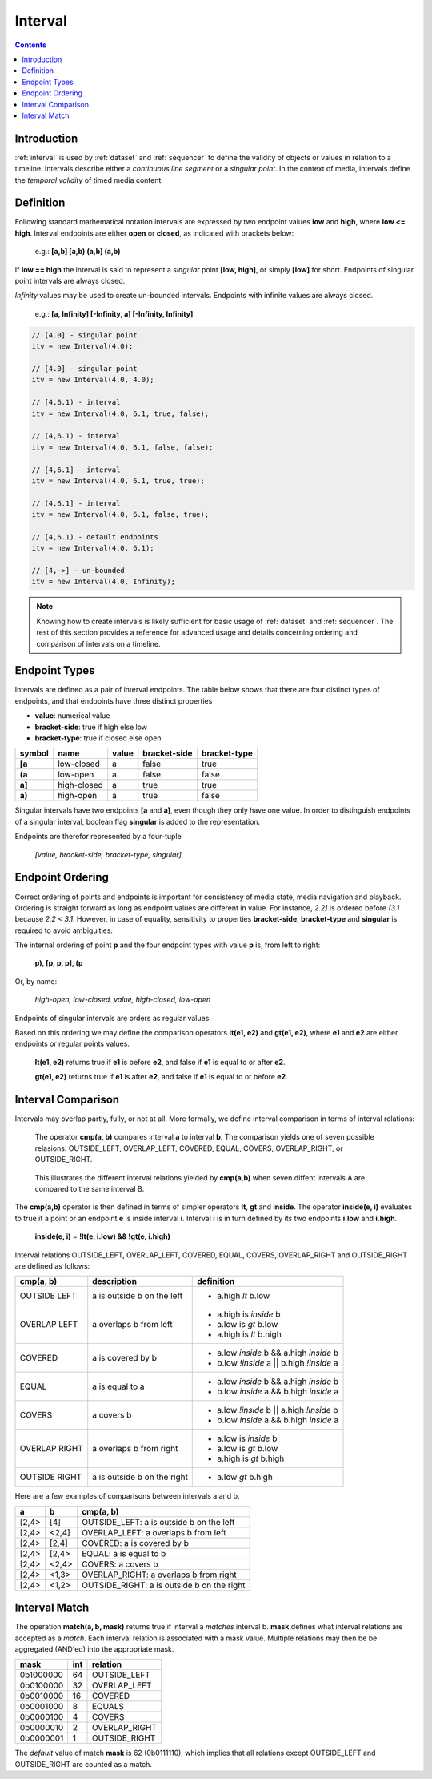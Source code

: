 ..  _interval:

========================================================================
Interval
========================================================================


.. contents::
    :depth: 2


Introduction
------------------------------------------------------------------------


:ref:`interval` is used by :ref:`dataset` and :ref:`sequencer` to define the
validity of objects or values in relation to a timeline. Intervals
describe either a *continuous line segment* or a *singular point*. In
the context of media, intervals define the *temporal validity* of timed
media content.


.. _interval-definition:

Definition
------------------------------------------------------------------------

Following standard mathematical notation intervals are expressed by two
endpoint values **low** and **high**, where **low <= high**. Interval
endpoints are either **open** or **closed**, as indicated with brackets
below:

    e.g.: **[a,b]  [a,b)  (a,b]  (a,b)**

If **low == high** the interval is said to represent a *singular* point **[low,
high]**, or simply **[low]** for short. Endpoints of singular point intervals are
always closed.

*Infinity* values may be used to create un-bounded intervals. Endpoints with
infinite values are always closed.

    e.g.: **[a, Infinity]  [-Infinity, a]  [-Infinity, Infinity]**.


.. code-block:: javascript

    // [4.0] - singular point
    itv = new Interval(4.0);

    // [4.0] - singular point
    itv = new Interval(4.0, 4.0);

    // [4,6.1) - interval
    itv = new Interval(4.0, 6.1, true, false);

    // (4,6.1) - interval
    itv = new Interval(4.0, 6.1, false, false);

    // [4,6.1] - interval
    itv = new Interval(4.0, 6.1, true, true);

    // (4,6.1] - interval
    itv = new Interval(4.0, 6.1, false, true);

    // [4,6.1) - default endpoints
    itv = new Interval(4.0, 6.1);

    // [4,->] - un-bounded
    itv = new Interval(4.0, Infinity);


..  note::

    Knowing how to create intervals is likely sufficient for basic usage 
    of :ref:`dataset` and :ref:`sequencer`. The rest of this section provides 
    a reference for advanced usage and details concerning ordering
    and comparison of intervals on a timeline.



.. _interval-endpoint:

Endpoint Types
------------------------------------------------------------------------

Intervals are defined as a pair of interval endpoints. The table below
shows that there are four distinct types of endpoints, and that
endpoints have three distinct properties

*   **value**: numerical value
*   **bracket-side**: true if high else low
*   **bracket-type**: true if closed else open

======  ============  ======  ============  ============
symbol  name          value   bracket-side  bracket-type
======  ============  ======  ============  ============
**[a**  low-closed    a       false         true
**(a**  low-open      a       false         false
**a]**  high-closed   a       true          true
**a)**  high-open     a       true          false
======  ============  ======  ============  ============

Singular intervals have two endpoints **[a** and **a]**, even though they only
have one value. In order to distinguish endpoints of a singular interval, boolean flag **singular** is added to the representation.

Endpoints are therefor represented by a four-tuple 

    *[value, bracket-side, bracket-type, singular]*.



..  _interval-ordering:

Endpoint Ordering
------------------------------------------------------------------------

Correct ordering of points and endpoints is important for consistency of
media state, media navigation and playback. Ordering is straight forward
as long as endpoint values are different in value. For instance, *2.2]*
is ordered before *(3.1* because *2.2 < 3.1*. However, in case of
equality, sensitivity to properties **bracket-side**,
**bracket-type** and **singular** is required to avoid ambiguities.

The internal ordering of point **p** and the four endpoint types with value
**p** is, from left to right:

    **p), [p, p, p], (p**

Or, by name:

    *high-open, low-closed, value, high-closed, low-open*

Endpoints of singular intervals are orders as regular values.

Based on this ordering we may define the comparison operators **lt(e1, e2)**
and **gt(e1, e2)**, where **e1** and **e2** are either endpoints or regular
points values.

    **lt(e1, e2)** returns true if **e1** is before **e2**,
    and false if **e1** is equal to or after **e2**.

    **gt(e1, e2)** returns true if **e1** is after **e2**,
    and false if **e1** is equal to or before **e2**.


..  _interval-comparison:

Interval Comparison
------------------------------------------------------------------------

Intervals may overlap partly, fully, or not at all. More formally, we define
interval comparison in terms of interval relations:

    The operator **cmp(a, b)** compares interval **a** to interval **b**. The
    comparison yields one of seven possible relasions: OUTSIDE_LEFT,
    OVERLAP_LEFT, COVERED, EQUAL, COVERS, OVERLAP_RIGHT, or OUTSIDE_RIGHT.

..  figure:: ../images/interval_compare.png

    This illustrates the different interval relations yielded by **cmp(a,b)**
    when seven diffent intervals A are compared to the same interval B.


The **cmp(a,b)** operator is then defined in terms of simpler operators
**lt**, **gt** and **inside**. The operator **inside(e, i)** evaluates
to true if a point or an endpoint **e** is inside interval **i**. Interval **i**
is in turn defined by its two endpoints **i.low** and **i.high**.

    **inside(e, i)** = **!lt(e, i.low) && !gt(e, i.high)**

Interval relations OUTSIDE_LEFT, OVERLAP_LEFT, COVERED, EQUAL, COVERS,
OVERLAP_RIGHT and OUTSIDE_RIGHT are defined as follows:

+---------------+-----------------------------+-------------------------------------------+
| **cmp(a, b)** | **description**             | **definition**                            |
+---------------+-----------------------------+-------------------------------------------+
| OUTSIDE LEFT  | a is outside b on the left  | - a.high *lt* b.low                       |
+---------------+-----------------------------+-------------------------------------------+
| OVERLAP LEFT  | a overlaps b from left      | - a.high is *inside* b                    |
|               |                             | - a.low is *gt* b.low                     |
|               |                             | - a.high is *lt* b.high                   |
+---------------+-----------------------------+-------------------------------------------+
| COVERED       | a is covered by b           | - a.low *inside* b && a.high *inside* b   |
|               |                             | - b.low *!inside* a || b.high *!inside* a |
+---------------+-----------------------------+-------------------------------------------+
| EQUAL         | a is equal to a             | - a.low *inside* b && a.high *inside* b   |
|               |                             | - b.low *inside* a && b.high *inside* a   |
+---------------+-----------------------------+-------------------------------------------+
| COVERS        | a covers b                  | - a.low *!inside* b || a.high *!inside* b |
|               |                             | - b.low *inside* a && b.high *inside* a   |
+---------------+-----------------------------+-------------------------------------------+
| OVERLAP RIGHT | a overlaps b from right     | - a.low is *inside* b                     |
|               |                             | - a.low is *gt* b.low                     |
|               |                             | - a.high is *gt* b.high                   |
+---------------+-----------------------------+-------------------------------------------+
| OUTSIDE RIGHT | a is outside b on the right | - a.low *gt* b.high                       |
+---------------+-----------------------------+-------------------------------------------+


Here are a few examples of comparisons between intervals a and b.

======  ======  ===============================================
a       b       cmp(a, b)
======  ======  ===============================================
[2,4>   [4]     OUTSIDE_LEFT: a is outside b on the left
[2,4>   <2,4]   OVERLAP_LEFT: a overlaps b from left
[2,4>   [2,4]   COVERED: a is covered by b
[2,4>   [2,4>   EQUAL: a is equal to b
[2,4>   <2,4>   COVERS: a covers b
[2,4>   <1,3>   OVERLAP_RIGHT: a overlaps b from right
[2,4>   <1,2>   OUTSIDE_RIGHT: a is outside b on the right
======  ======  ===============================================



..  _interval-match:

Interval Match
------------------------------------------------------------------------

The operation **match(a, b, mask)** returns true if interval a *matches*
interval b. **mask** defines what interval relations are accepted as a
*match*. Each interval relation is associated with a mask value. Multiple
relations may then be be aggregated (AND'ed) into the appropriate mask.

=========  ===  ===============
mask       int  relation
=========  ===  ===============
0b1000000   64  OUTSIDE_LEFT
0b0100000   32  OVERLAP_LEFT
0b0010000   16  COVERED
0b0001000    8  EQUALS
0b0000100    4  COVERS
0b0000010    2  OVERLAP_RIGHT
0b0000001    1  OUTSIDE_RIGHT
=========  ===  ===============

The *default* value of match **mask** is 62 (0b0111110), which implies
that all relations except OUTSIDE_LEFT and OUTSIDE_RIGHT are counted
as a match.
